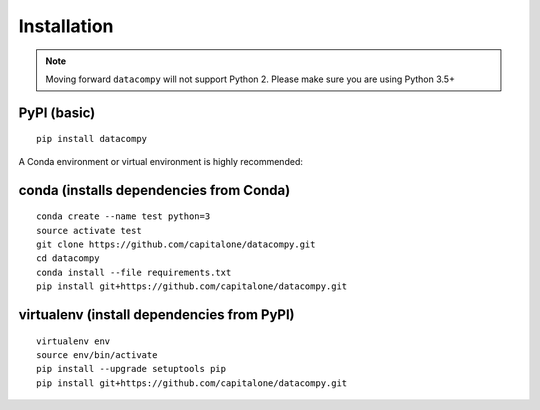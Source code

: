 
Installation
============

.. note::

    Moving forward ``datacompy`` will not support Python 2. Please make sure you are using Python 3.5+


PyPI (basic)
------------

::

    pip install datacompy


A Conda environment or virtual environment is highly recommended:

conda (installs dependencies from Conda)
----------------------------------------

::

    conda create --name test python=3
    source activate test
    git clone https://github.com/capitalone/datacompy.git
    cd datacompy
    conda install --file requirements.txt
    pip install git+https://github.com/capitalone/datacompy.git


virtualenv (install dependencies from PyPI)
-------------------------------------------

::

    virtualenv env
    source env/bin/activate
    pip install --upgrade setuptools pip
    pip install git+https://github.com/capitalone/datacompy.git


